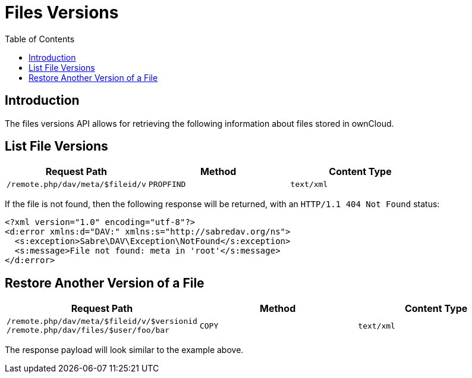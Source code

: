 = Files Versions
:toc: right

== Introduction

The files versions API allows for retrieving the following information
about files stored in ownCloud.

== List File Versions

[cols=",,",options="header",]
|========================================================
| Request Path | Method | Content Type
| `/remote.php/dav/meta/$fileid/v` | `PROPFIND` | `text/xml`
|========================================================

If the file is not found, then the following response will be returned,
with an `HTTP/1.1 404 Not Found` status:

[source,xml]
----
<?xml version="1.0" encoding="utf-8"?>
<d:error xmlns:d="DAV:" xmlns:s="http://sabredav.org/ns">
  <s:exception>Sabre\DAV\Exception\NotFound</s:exception>
  <s:message>File not found: meta in 'root'</s:message>
</d:error>
----

== Restore Another Version of a File

[cols=",,",options="header",]
|=======================================================================
| Request Path | Method | Content Type
| `/remote.php/dav/meta/$fileid/v/$versionid /remote.php/dav/files/$user/foo/bar`
| `COPY` | `text/xml`
|=======================================================================

The response payload will look similar to the example above.
